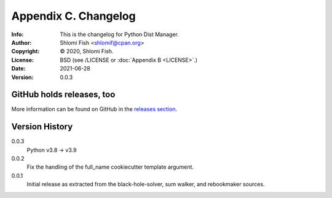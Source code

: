 =====================
Appendix C. Changelog
=====================
:Info: This is the changelog for Python Dist Manager.
:Author: Shlomi Fish <shlomif@cpan.org>
:Copyright: © 2020, Shlomi Fish.
:License: BSD (see /LICENSE or :doc:`Appendix B <LICENSE>`.)
:Date: 2021-06-28
:Version: 0.0.3

.. index:: CHANGELOG

GitHub holds releases, too
==========================

More information can be found on GitHub in the `releases section
<https://github.com/shlomif/pydistman/releases>`_.

Version History
===============

0.0.3
    Python v3.8 -> v3.9

0.0.2
    Fix the handling of the full_name cookiecutter template argument.

0.0.1
    Initial release as extracted from the black-hole-solver, sum walker,
    and rebookmaker sources.
